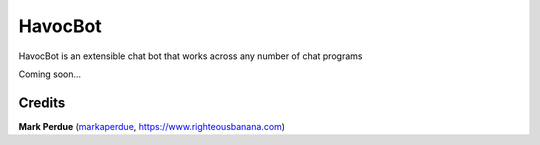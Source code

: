HavocBot
########

HavocBot is an extensible chat bot that works across any number of chat programs

Coming soon...

Credits
------
**Mark Perdue** (`markaperdue <https://github.com/markperdue>`_, https://www.righteousbanana.com)
